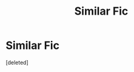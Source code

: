 #+TITLE: Similar Fic

* Similar Fic
:PROPERTIES:
:Score: 3
:DateUnix: 1580420320.0
:DateShort: 2020-Jan-31
:FlairText: Request
:END:
[deleted]

